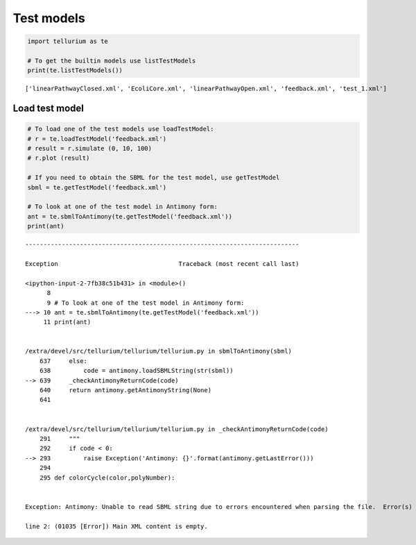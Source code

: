 

Test models
~~~~~~~~~~~

.. code:: ipython2

    import tellurium as te
    
    # To get the builtin models use listTestModels
    print(te.listTestModels())


.. parsed-literal::

    ['linearPathwayClosed.xml', 'EcoliCore.xml', 'linearPathwayOpen.xml', 'feedback.xml', 'test_1.xml']


Load test model
^^^^^^^^^^^^^^^

.. code:: ipython2

    # To load one of the test models use loadTestModel:
    # r = te.loadTestModel('feedback.xml')
    # result = r.simulate (0, 10, 100)
    # r.plot (result)
    
    # If you need to obtain the SBML for the test model, use getTestModel
    sbml = te.getTestModel('feedback.xml')
    
    # To look at one of the test model in Antimony form:
    ant = te.sbmlToAntimony(te.getTestModel('feedback.xml'))
    print(ant)


::


    ---------------------------------------------------------------------------

    Exception                                 Traceback (most recent call last)

    <ipython-input-2-7fb38c51b431> in <module>()
          8 
          9 # To look at one of the test model in Antimony form:
    ---> 10 ant = te.sbmlToAntimony(te.getTestModel('feedback.xml'))
         11 print(ant)


    /extra/devel/src/tellurium/tellurium/tellurium.py in sbmlToAntimony(sbml)
        637     else:
        638         code = antimony.loadSBMLString(str(sbml))
    --> 639     _checkAntimonyReturnCode(code)
        640     return antimony.getAntimonyString(None)
        641 


    /extra/devel/src/tellurium/tellurium/tellurium.py in _checkAntimonyReturnCode(code)
        291     """
        292     if code < 0:
    --> 293         raise Exception('Antimony: {}'.format(antimony.getLastError()))
        294 
        295 def colorCycle(color,polyNumber):


    Exception: Antimony: Unable to read SBML string due to errors encountered when parsing the file.  Error(s) from libSBML:
    
    line 2: (01035 [Error]) Main XML content is empty.
    


